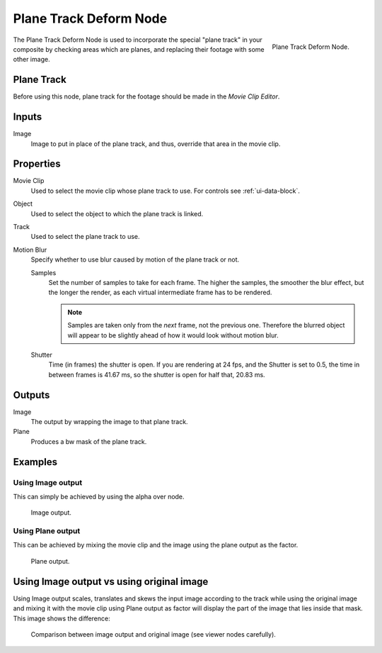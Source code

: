 
***********************
Plane Track Deform Node
***********************

.. figure:: /images/compositing_nodes_planetrackdeform.png
   :align: right
   :width: 150px

   Plane Track Deform Node.

The Plane Track Deform Node is used to incorporate the special "plane track" in your composite by checking areas
which are planes, and replacing their footage with some other image.

Plane Track
===========

Before using this node, plane track for the footage should be made in the *Movie Clip Editor*.

.. TODO: add link to plane track's documentation when that is made.


Inputs
======

Image
   Image to put in place of the plane track, and thus, override that area in the movie clip.


Properties
==========

Movie Clip
   Used to select the movie clip whose plane track to use.
   For controls see :ref:`ui-data-block`.
Object
   Used to select the object to which the plane track is linked.
Track
   Used to select the plane track to use.
Motion Blur
   Specify whether to use blur caused by motion of the plane track or not.

   Samples
      Set the number of samples to take for each frame.
      The higher the samples, the smoother the blur effect,
      but the longer the render, as each virtual intermediate frame has to be rendered.

      .. note::

         Samples are taken only from the *next* frame, not the previous one.
         Therefore the blurred object will appear to be slightly ahead of how it would look without motion blur.

   Shutter
      Time (in frames) the shutter is open.
      If you are rendering at 24 fps, and the Shutter is set to 0.5,
      the time in between frames is 41.67 ms, so the
      shutter is open for half that, 20.83 ms.


Outputs
=======

Image
   The output by wrapping the image to that plane track.
Plane
   Produces a bw mask of the plane track.


Examples
========

Using Image output
------------------

This can simply be achieved by using the alpha over node.

.. figure:: /images/compositing_nodes_distort_planetrackdeform_example_image_output.png

   Image output.


Using Plane output
------------------

This can be achieved by mixing the movie clip and the image using the plane output as the factor.

.. figure:: /images/compositing_nodes_distort_planetrackdeform_example_plane_output.png

   Plane output.


Using Image output vs using original image
==========================================

Using Image output scales, translates and skews the input image according to the track
while using the original image and mixing it with the movie clip using Plane output as factor
will display the part of the image that lies inside that mask. This image shows the difference:

.. figure:: /images/compositing_nodes_distort_planetrackdeform_output_comparison.png

   Comparison between image output and original image (see viewer nodes carefully).
